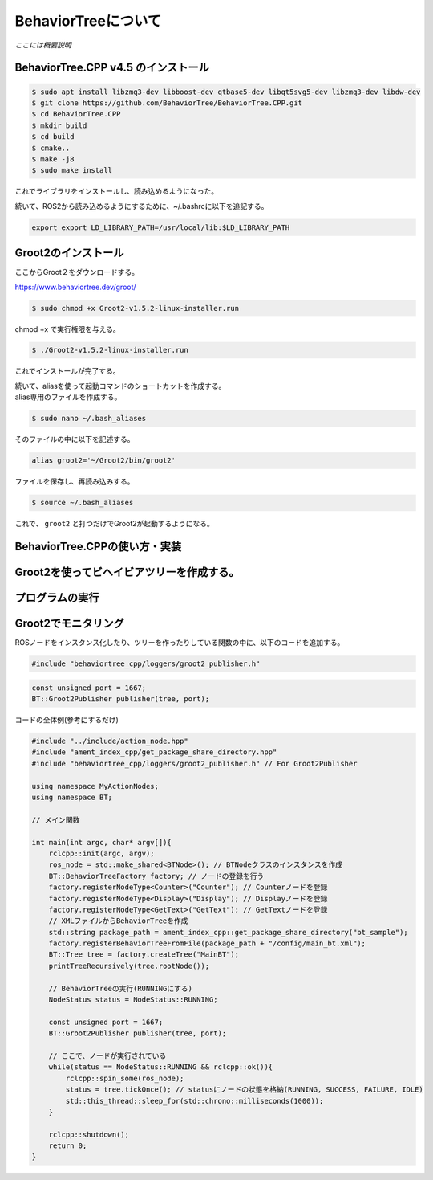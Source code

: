 BehaviorTreeについて
================================================================

`ここには概要説明`

BehaviorTree.CPP v4.5 のインストール
--------------------------------

.. code-block:: bash

    $ sudo apt install libzmq3-dev libboost-dev qtbase5-dev libqt5svg5-dev libzmq3-dev libdw-dev
    $ git clone https://github.com/BehaviorTree/BehaviorTree.CPP.git
    $ cd BehaviorTree.CPP
    $ mkdir build
    $ cd build
    $ cmake..
    $ make -j8
    $ sudo make install

これでライブラリをインストールし、読み込めるようになった。

続いて、ROS2から読み込めるようにするために、~/.bashrcに以下を追記する。

.. code-block:: bash

    export export LD_LIBRARY_PATH=/usr/local/lib:$LD_LIBRARY_PATH

Groot2のインストール
------------------

ここからGroot２をダウンロードする。

https://www.behaviortree.dev/groot/


.. code-block:: bash

    $ sudo chmod +x Groot2-v1.5.2-linux-installer.run

chmod +x で実行権限を与える。

.. code-block:: bash

    $ ./Groot2-v1.5.2-linux-installer.run

これでインストールが完了する。


| 続いて、aliasを使って起動コマンドのショートカットを作成する。
| alias専用のファイルを作成する。

.. code-block:: bash

    $ sudo nano ~/.bash_aliases

そのファイルの中に以下を記述する。

.. code-block:: bash

    alias groot2='~/Groot2/bin/groot2'

ファイルを保存し、再読み込みする。

.. code-block:: bash

    $ source ~/.bash_aliases

これで、 ``groot2`` と打つだけでGroot2が起動するようになる。

BehaviorTree.CPPの使い方・実装
--------------------------------

Groot2を使ってビヘイビアツリーを作成する。
--------------------------------

プログラムの実行
--------------------------------

Groot2でモニタリング
--------------------------------

ROSノードをインスタンス化したり、ツリーを作ったりしている関数の中に、以下のコードを追加する。

.. code-block:: cpp

    #include "behaviortree_cpp/loggers/groot2_publisher.h"

.. code-block:: cpp

    const unsigned port = 1667;
    BT::Groot2Publisher publisher(tree, port);

コードの全体例(参考にするだけ)

.. code-block:: cpp

    #include "../include/action_node.hpp"
    #include "ament_index_cpp/get_package_share_directory.hpp"
    #include "behaviortree_cpp/loggers/groot2_publisher.h" // For Groot2Publisher

    using namespace MyActionNodes;
    using namespace BT;

    // メイン関数

    int main(int argc, char* argv[]){
        rclcpp::init(argc, argv);
        ros_node = std::make_shared<BTNode>(); // BTNodeクラスのインスタンスを作成
        BT::BehaviorTreeFactory factory; // ノードの登録を行う
        factory.registerNodeType<Counter>("Counter"); // Counterノードを登録
        factory.registerNodeType<Display>("Display"); // Displayノードを登録
        factory.registerNodeType<GetText>("GetText"); // GetTextノードを登録
        // XMLファイルからBehaviorTreeを作成
        std::string package_path = ament_index_cpp::get_package_share_directory("bt_sample");
        factory.registerBehaviorTreeFromFile(package_path + "/config/main_bt.xml");
        BT::Tree tree = factory.createTree("MainBT");
        printTreeRecursively(tree.rootNode());

        // BehaviorTreeの実行(RUNNINGにする)
        NodeStatus status = NodeStatus::RUNNING;

        const unsigned port = 1667;
        BT::Groot2Publisher publisher(tree, port);

        // ここで、ノードが実行されている
        while(status == NodeStatus::RUNNING && rclcpp::ok()){
            rclcpp::spin_some(ros_node);
            status = tree.tickOnce(); // statusにノードの状態を格納(RUNNING, SUCCESS, FAILURE, IDLE)
            std::this_thread::sleep_for(std::chrono::milliseconds(1000));
        }

        rclcpp::shutdown();
        return 0;
    }